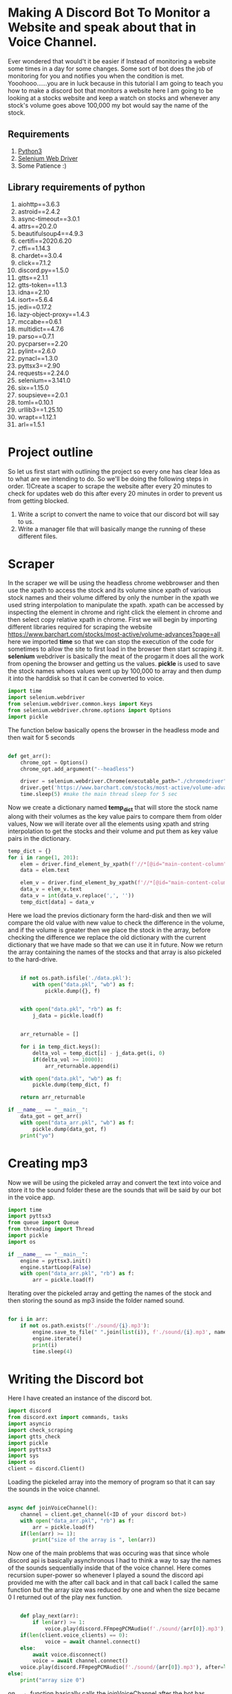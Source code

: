 #+PROPERTY: export:both
* Making A Discord Bot To Monitor a Website and speak about that in Voice Channel.
Ever wondered that would't it be easier if Instead of monitoring a website some times in a day for some changes. Some sort of bot does the job of monitoring for you and notifies you when the condition is met. Yooohooo......you are in luck because in this tutorial I am going to teach you how to make a discord bot that monitors a website here I am going to be looking at a stocks website and keep a watch on stocks and whenever any stock's volume goes above 100,000 my bot would say the name of the stock.
** Requirements
1) [[https://www.python.org/][Python3]]
2) [[https://chromedriver.chromium.org/downloads][Selenium Web Driver]]
3) Some Patience :)
** Library requirements of python
1) aiohttp==3.6.3
2) astroid==2.4.2
3) async-timeout==3.0.1
4) attrs==20.2.0
5) beautifulsoup4==4.9.3
6) certifi==2020.6.20
7) cffi==1.14.3
8) chardet==3.0.4
9) click==7.1.2
10) discord.py==1.5.0
11) gtts==2.1.1
12) gtts-token==1.1.3
13) idna==2.10
14) isort==5.6.4
15) jedi==0.17.2
16) lazy-object-proxy==1.4.3
17) mccabe==0.6.1
18) multidict==4.7.6
19) parso==0.7.1
20) pycparser==2.20
21) pylint==2.6.0
22) pynacl==1.3.0
23) pyttsx3==2.90
24) requests==2.24.0
25) selenium==3.141.0
26) six==1.15.0
27) soupsieve==2.0.1
28) toml==0.10.1
29) urllib3==1.25.10
30) wrapt==1.12.1
31) arl==1.5.1
* Project outline
So let us first start with outlining the project so every one has clear Idea as to what are we intending to do. So we'll be doing the following steps in order.
1)Create a scaper to scrape the website after every 20 minutes to check for updates
web do this after every 20 minutes in order to prevent us from getting blocked.
2) Write a script to convert the name to voice that our discord bot will say to us.
3) Write a manager file that will basically mange the running of these different files.

* Scraper
In the scraper we will be using the headless chrome webbrowser and then use the xpath to access the stock and its volume since xpath of various stock names and their volume differed by only the number in the xpath we used string interpolation to manipulate the xpath.
xpath can be accessed by inspecting the element in chrome and right click the element in chrome and then select copy relative xpath in chrome.
[[./xpath-use.png]]
First we will begin by importing different libraries required for scraping the website https://www.barchart.com/stocks/most-active/volume-advances?page=all here we imported *time* so that we can stop the execution of the code for sometimes to allow the site to first load in the browser then start scraping it.
*selenium* webdriver is basically the meat of the progarm it does all the work from opening the browser and getting us the values.
*pickle* is used to save the stock names whoes values went up by 100,000 to array and then dump it into the harddisk so that it can be converted to voice.

#+begin_src python
import time
import selenium.webdriver
from selenium.webdriver.common.keys import Keys  
from selenium.webdriver.chrome.options import Options  
import pickle
#+end_src

The function below basically opens the browser in the headless mode and then wait for 5 seconds
#+begin_src python

def get_arr():
    chrome_opt = Options()  
    chrome_opt.add_argument("--headless")  

    driver = selenium.webdriver.Chrome(executable_path="./chromedriver", options=chrome_opt)
    driver.get('https://www.barchart.com/stocks/most-active/volume-advances?page=all')
    time.sleep(5) #make the main thread sleep for 5 sec
#+end_src
Now we create a dictionary named *temp_dict* that will store the stock name along with their volumes as the key value pairs to compare them from older values, Now we will iterate over all the elements using xpath and string interpolation to get the stocks and their volume and put them as key value pairs in the dictionary.
#+begin_src python
    temp_dict = {}
    for i in range(1, 201):
        elem = driver.find_element_by_xpath(f'//*[@id="main-content-column"]/div/div[5]/div/div[2]/div/div/ng-transclude/table/tbody/tr[{i}]/td[1]/div/span[2]/a') # getting an element by xpath
        data = elem.text

        elem_v = driver.find_element_by_xpath(f'//*[@id="main-content-column"]/div/div[5]/div/div[2]/div/div/ng-transclude/table/tbody/tr[{i}]/td[7]/div/span/span/span') # getting an element by xpath
        data_v = elem_v.text
        data_v = int(data_v.replace(',', ''))
        temp_dict[data] = data_v

#+end_src
Here we load the previos dictionary form the hard-disk and then we will compare the old value with new value to check the difference in the volume, and if the volume is greater then we place the stock in the array, before checking the difference we replace the old dictionary with the current dictionary that we have made so that we can use it in future.
Now we return the array containing the names of the stocks and that array is also pickeled to the hard-drive.
#+begin_src python

    if not os.path.isfile('./data.pkl'):
        with open("data.pkl", "wb") as f:
            pickle.dump({}, f)


    with open("data.pkl", "rb") as f:
        j_data = pickle.load(f)


    arr_returnable = []

    for i in temp_dict.keys():
        delta_vol = temp_dict[i] - j_data.get(i, 0)
        if(delta_vol >= 10000):
            arr_returnable.append(i)

    with open("data.pkl", "wb") as f:
        pickle.dump(temp_dict, f)

    return arr_returnable

if __name__ == "__main__":
    data_got = get_arr()
    with open("data_arr.pkl", "wb") as f:
        pickle.dump(data_got, f)
    print("yo")

#+end_src

* Creating mp3 
Now we will be using the pickeled array and convert the text into voice and store it to the sound folder these are the sounds that will be said by our bot in the voice app.
#+begin_src python
import time
import pyttsx3
from queue import Queue
from threading import Thread
import pickle
import os

if __name__ == "__main__":
    engine = pyttsx3.init()
    engine.startLoop(False)
    with open("data_arr.pkl", "rb") as f:
        arr = pickle.load(f)
#+end_src
Iterating over the pickeled array and getting the names of the stock and then storing the sound as mp3 inside the folder named sound.
#+begin_src python
        
    for i in arr:
        if not os.path.exists(f'./sound/{i}.mp3'):
            engine.save_to_file(" ".join(list(i)), f'./sound/{i}.mp3', name=i)
            engine.iterate()
            print(i)
            time.sleep(4)

#+end_src

   
* Writing the Discord bot
Here I have created an instance of the discord bot.
#+begin_src python
import discord
from discord.ext import commands, tasks
import asyncio
import check_scraping
import gtts_check
import pickle
import pyttsx3
import sys
import os
client = discord.Client()
#+end_src
Loading the pickeled array into the memory of program so that it can say the sounds in the voice channel.
#+begin_src python

async def joinVoiceChannel():
    channel = client.get_channel(<ID of your discord bot>)
    with open("data_arr.pkl", "rb") as f:
        arr = pickle.load(f)
    if(len(arr) >= 1):
        print("size of the array is ", len(arr))
#+end_src
Now one of the main problems that was occuring was that since whole discord api is basically asynchronous I had to think a way to say the names of the sounds sequentially inside that of the voice channel. Here comes recursion super-power so whenever I played a sound the discord api provided me with the after call back and in that call back I called the same function but the array size was reduced by one and when the size became 0 I returned out of the play nex function.
#+begin_src python
        
        def play_next(arr):
            if len(arr) >= 1:
                voice.play(discord.FFmpegPCMAudio(f'./sound/{arr[0]}.mp3'), after=lambda e: play_next(arr[1:]))
        if(len(client.voice_clients) == 0):
                voice = await channel.connect()
        else:
            await voice.disconnect()
            voice = await channel.connect()
        voice.play(discord.FFmpegPCMAudio(f'./sound/{arr[0]}.mp3'), after=lambda e: play_next(arr[1:]))
    else:
        print("array size 0")
#+end_src
on_ready function basically calls the joinVoiceChannel after the bot has successfully joined the server.
#+begin_src python
        

@client.event
async def on_ready():
    print ("I am ready")
    await joinVoiceChannel()

if(__name__ == '__main__'):
    client.run(<o-auth token of your server>)


#+end_src
* Writing a manager or glue that co-ordintates all these different workings
I had to do this because if I would have called different functions from the bot python script then the async-io used to die hence I had to run different functions as a subprocess.
In The Code below I am basically importing various libraries and then setting the format of the logging, I had to setup the logging since this script will be infinetly running and if some error occured it would be easier to debug.
#+begin_src python
import subprocess
import time
import logging
FORMAT = "%(asctime)-15s %(message)s"
logging.basicConfig(format=FORMAT,level=logging.INFO,datefmt='%Y-%m-%d %H:%M:%S', filename='application.log')
#+end_src
Now the code below calls scraping, convert_to_mp3, bot scripts one by one.
I the bot script I have set the timeout timer to be of 900 seconds after that the subprocess automatically gets stopped. 
And in the finally block I am basically making sure that *each cycle in while loop takes 20 minutes to complete*, hence I am waiting for 200 - total time taken to run all the scripts.
#+begin_src python

while True:
    start = time.time()
    total_time = 1200
    try:
        logging.info('calling check_scraping.py')
        process = subprocess.call(["./venv/bin/python","check_scraping.py"])
    except Exception as e:
        logging.error(e, exc_info=True)
    try:
        logging.info('calling gtts_check.py')
        process = subprocess.call(["./venv/bin/python","gtts_check.py"])
    except Exception as e:
        logging.error(e, exc_info=True)
    try:
        logging.info('calling check.py')
        process = subprocess.call(["./venv/bin/python","check.py"], timeout=900)
        end = time.time()
        total_time = end - start
    except Exception as e:
        logging.error(e, exc_info=True)
        print(e)
        print("timeout")
    finally:
        time.sleep(abs(1200 - total_time))

#+end_src
